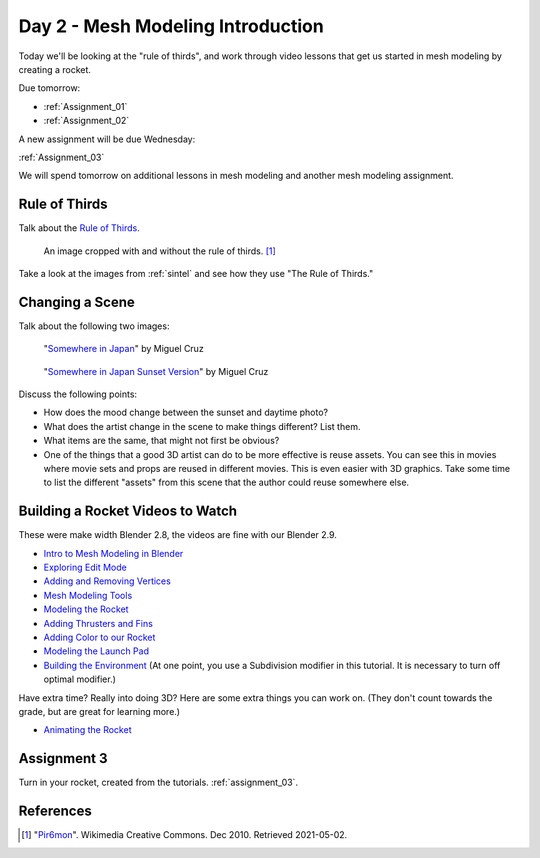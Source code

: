 Day 2 - Mesh Modeling Introduction
==================================

.. image:: rocket.png
    :width: 35%
    :class: right-image

Today we'll be looking at the "rule of thirds",
and work through video lessons that get us started in mesh modeling
by creating a rocket.

Due tomorrow:

* :ref:`Assignment_01`
* :ref:`Assignment_02`

A new assignment will be due Wednesday:

:ref:`Assignment_03`

We will spend tomorrow on additional lessons in mesh modeling and another
mesh modeling assignment.

Rule of Thirds
--------------

Talk about the `Rule of Thirds`_.

.. figure:: RuleOfThirds-SideBySide.gif

   An image cropped with and without the rule of thirds. [#f1]_

Take a look at the images from :ref:`sintel` and see how they use "The Rule of Thirds."

.. _Rule of Thirds: https://en.wikipedia.org/wiki/Rule_of_thirds

Changing a Scene
----------------

Talk about the following two images:

.. figure:: 34807_1297991665_large.jpg

  "`Somewhere in Japan <http://shotta.cgsociety.org/art/3ds-max-digital-fusion-photoshop-vray-zbrush-somewhere-in-japan-958529>`_" by Miguel Cruz

.. figure:: 34807_1297992639_large.jpg

  "`Somewhere in Japan Sunset Version <http://shotta.cgsociety.org/art/3ds-max-digital-fusion-photoshop-vray-zbrush-somewhere-in-japan-958534>`_" by Miguel Cruz

Discuss the following points:

* How does the mood change between the sunset and daytime photo?
* What does the artist change in the scene to make things different? List them.
* What items are the same, that might not first be obvious?
* One of the things that a good 3D artist can do to be more effective is reuse
  assets. You can see this in movies where movie sets and props are reused
  in different movies. This is even easier with 3D graphics. Take some time
  to list the different "assets" from this scene that the author could reuse
  somewhere else.


.. _building_a_rocket:

Building a Rocket Videos to Watch
---------------------------------

These were make width Blender 2.8, the videos are fine with our Blender 2.9.

* `Intro to Mesh Modeling in Blender <https://simpsoncollege.hosted.panopto.com/Panopto/Pages/Viewer.aspx?id=ebe9f2fe-f366-45a4-9a76-ad1a00fafade>`_
* `Exploring Edit Mode <https://simpsoncollege.hosted.panopto.com/Panopto/Pages/Viewer.aspx?id=198dd01d-8bff-43bd-939e-ad1a00fafae9>`_
* `Adding and Removing Vertices <https://simpsoncollege.hosted.panopto.com/Panopto/Pages/Viewer.aspx?id=0702e6f3-bc65-4edf-a57a-ad1a00fafa6b>`_
* `Mesh Modeling Tools <https://simpsoncollege.hosted.panopto.com/Panopto/Pages/Viewer.aspx?id=9e352e97-ac5f-4df6-91b3-ad1a00fafa53>`_
* `Modeling the Rocket <https://simpsoncollege.hosted.panopto.com/Panopto/Pages/Viewer.aspx?id=936bad6f-6dc4-43d2-b919-ad1c01524550>`_
* `Adding Thrusters and Fins <https://simpsoncollege.hosted.panopto.com/Panopto/Pages/Viewer.aspx?id=a5999839-e8cc-4ae6-b166-ad1c01522ca1>`_
* `Adding Color to our Rocket <https://simpsoncollege.hosted.panopto.com/Panopto/Pages/Viewer.aspx?id=17935274-ba14-40c2-a6a3-ad1c015283ca>`_
* `Modeling the Launch Pad <https://simpsoncollege.hosted.panopto.com/Panopto/Pages/Viewer.aspx?id=936bad6f-6dc4-43d2-b919-ad1c01524550>`_
* `Building the Environment <https://simpsoncollege.hosted.panopto.com/Panopto/Pages/Viewer.aspx?id=2c75ffdb-d857-4640-842f-ad1c01522d08>`_
  (At one point, you use a Subdivision modifier in this tutorial. It is necessary to turn off optimal modifier.)


Have extra time? Really into doing 3D? Here are some extra things you can work
on. (They don't count towards the grade, but are great for learning more.)

* `Animating the Rocket <https://simpsoncollege.hosted.panopto.com/Panopto/Pages/Viewer.aspx?id=0e6511b7-7e50-4f1d-b3ec-ad1d01281e88>`_

Assignment 3
------------

Turn in your rocket, created from the tutorials. :ref:`assignment_03`.


References
----------

.. [#f1] "`Pir6mon <https://commons.wikimedia.org/wiki/File:RuleOfThirds-SideBySide.gif>`_". Wikimedia Creative Commons. Dec 2010. Retrieved 2021-05-02.
